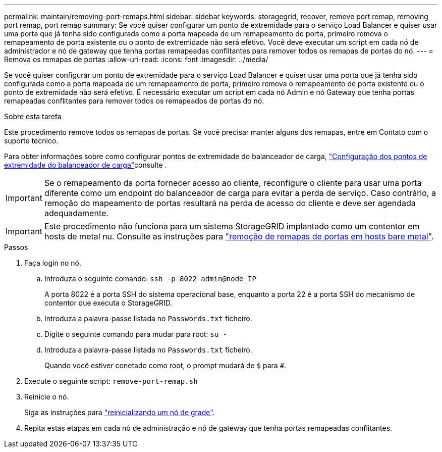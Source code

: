 ---
permalink: maintain/removing-port-remaps.html 
sidebar: sidebar 
keywords: storagegrid, recover, remove port remap, removing port remap, port remap 
summary: Se você quiser configurar um ponto de extremidade para o serviço Load Balancer e quiser usar uma porta que já tenha sido configurada como a porta mapeada de um remapeamento de porta, primeiro remova o remapeamento de porta existente ou o ponto de extremidade não será efetivo. Você deve executar um script em cada nó de administrador e nó de gateway que tenha portas remapeadas conflitantes para remover todos os remapas de portas do nó. 
---
= Remova os remapas de portas
:allow-uri-read: 
:icons: font
:imagesdir: ../media/


[role="lead"]
Se você quiser configurar um ponto de extremidade para o serviço Load Balancer e quiser usar uma porta que já tenha sido configurada como a porta mapeada de um remapeamento de porta, primeiro remova o remapeamento de porta existente ou o ponto de extremidade não será efetivo. É necessário executar um script em cada nó Admin e nó Gateway que tenha portas remapeadas conflitantes para remover todos os remapeados de portas do nó.

.Sobre esta tarefa
Este procedimento remove todos os remapas de portas. Se você precisar manter alguns dos remapas, entre em Contato com o suporte técnico.

Para obter informações sobre como configurar pontos de extremidade do balanceador de carga, link:../admin/configuring-load-balancer-endpoints.html["Configuração dos pontos de extremidade do balanceador de carga"]consulte .


IMPORTANT: Se o remapeamento da porta fornecer acesso ao cliente, reconfigure o cliente para usar uma porta diferente como um endpoint do balanceador de carga para evitar a perda de serviço. Caso contrário, a remoção do mapeamento de portas resultará na perda de acesso do cliente e deve ser agendada adequadamente.


IMPORTANT: Este procedimento não funciona para um sistema StorageGRID implantado como um contentor em hosts de metal nu. Consulte as instruções para link:removing-port-remaps-on-bare-metal-hosts.html["remoção de remapas de portas em hosts bare metal"].

.Passos
. Faça login no nó.
+
.. Introduza o seguinte comando: `ssh -p 8022 admin@node_IP`
+
A porta 8022 é a porta SSH do sistema operacional base, enquanto a porta 22 é a porta SSH do mecanismo de contentor que executa o StorageGRID.

.. Introduza a palavra-passe listada no `Passwords.txt` ficheiro.
.. Digite o seguinte comando para mudar para root: `su -`
.. Introduza a palavra-passe listada no `Passwords.txt` ficheiro.
+
Quando você estiver conetado como root, o prompt mudará de `$` para `#`.



. Execute o seguinte script: `remove-port-remap.sh`
. Reinicie o nó.
+
Siga as instruções para link:rebooting-grid-node.html["reinicializando um nó de grade"].

. Repita estas etapas em cada nó de administração e nó de gateway que tenha portas remapeadas conflitantes.

